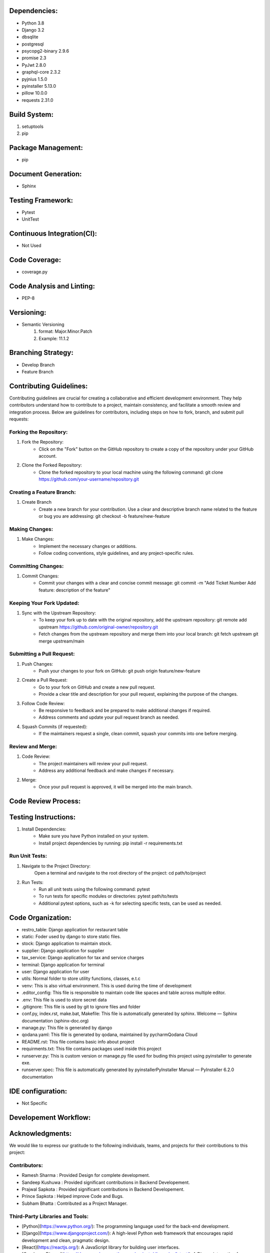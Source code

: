 Dependencies:
============
- Python 3.8
- Django 3.2 
- dbsqlite
- postgresql 
- psycopg2-binary 2.9.6
- promise 2.3
- PyJwt 2.8.0
- graphql-core 2.3.2 
- pyjnius 1.5.0
- pyinstaller 5.13.0
- pillow 10.0.0
- requests 2.31.0

Build System:
============
1. setuptools
2. pip

Package Management:
==================
- pip

Document Generation:
===================
- Sphinx

Testing Framework:
=================
- Pytest
- UnitTest

Continuous Integration(CI):
==========================
- Not Used 

Code Coverage:
=============
- coverage.py

Code Analysis and Linting:
=========================
- PEP-8

Versioning:
==========
- Semantic Versioning
    1. format: Major.Minor.Patch
    2. Example: 11.1.2

Branching Strategy:
==================
- Develop Branch
- Feature Branch 

Contributing Guidelines:
=======================
Contributing guidelines are crucial for creating a collaborative and efficient
development environment. They help contributors understand how to contribute 
to a project, maintain consistency, and facilitate a smooth review and 
integration process. Below are guidelines for contributors, including steps on
how to fork, branch, and submit pull requests:

Forking the Repository:
-----------------------
1. Fork the Repository:
    - Click on the "Fork" button on the GitHub repository to create a copy of the 
      repository under your GitHub account.

2. Clone the Forked Repository:
    - Clone the forked repository to your local machine using the following command:
      git clone https://github.com/your-username/repository.git

Creating a Feature Branch:
--------------------------
1. Create Branch
    - Create a new branch for your contribution. Use a clear and descriptive branch name 
      related to the feature or bug you are addressing:
      git checkout -b feature/new-feature

Making Changes:
---------------
1. Make Changes:
    - Implement the necessary changes or additions.
    - Follow coding conventions, style guidelines, and any project-specific rules.

Committing Changes:
------------------
1. Commit Changes:
    - Commit your changes with a clear and concise commit message:
      git commit -m "Add Ticket Number Add feature: description of the feature"

Keeping Your Fork Updated:
-------------------------
1. Sync with the Upstream Repository:  
    - To keep your fork up to date with the original repository, add the upstream 
      repository:
      git remote add upstream https://github.com/original-owner/repository.git

    - Fetch changes from the upstream repository and merge them into your local branch:
      git fetch upstream
      git merge upstream/main

Submitting a Pull Request:
-------------------------
1. Push Changes:
    - Push your changes to your fork on GitHub:
      git push origin feature/new-feature

2. Create a Pull Request:
    - Go to your fork on GitHub and create a new pull request.
    - Provide a clear title and description for your pull request, explaining the purpose of the changes.

3. Follow Code Review:
    - Be responsive to feedback and be prepared to make additional changes if required.
    - Address comments and update your pull request branch as needed.

4. Squash Commits (if requested):
    - If the maintainers request a single, clean commit, squash your commits into one before merging.

Review and Merge:
----------------
1. Code Review:
    - The project maintainers will review your pull request.
    - Address any additional feedback and make changes if necessary.
2. Merge:
    - Once your pull request is approved, it will be merged into the main branch.

Code Review Process:
===================


Testing Instructions:
====================
1. Install Dependencies:
    - Make sure you have Python installed on your system.
    - Install project dependencies by running:
      pip install -r requirements.txt

Run Unit Tests:
---------------
1. Navigate to the Project Directory:
    Open a terminal and navigate to the root directory of the project:
    cd path/to/project

2. Run Tests:
    - Run all unit tests using the following command:
      pytest
    - To run tests for specific modules or directories:
      pytest path/to/tests
    - Additional pytest options, such as -k for selecting specific tests, can be used as needed.

Code Organization:
==================
.. image:: _static/code.png
   :alt: Code Organization

- restro_table: Django application for restaurant table
- static: Foder used by django to store static files.
- stock: Django application to maintain stock.
- supplier: Django application for supplier
- tax_service: Django application for tax and service charges
- terminal: Django application for terminal
- user: Django application for user
- utils: Normal folder to store utility functions, classes, e.t.c
- venv: This is also virtual environment. This is used during the time of development
- .editor_config: This file is responsible to maintain code like spaces and table across multiple editor.
- .env: This file is used to store secret data
- .gitignore: This file is used by git to ignore files and folder
- conf.py, index.rst, make.bat, Makefile: This file is automatically generated by sphinx. Welcome — Sphinx documentation (sphinx-doc.org)
- manage.py: This file is generated by django
- qodana.yaml: This file is generated by qodana, maintained by pycharmQodana Cloud
- README.rst: This file contains basic info about project
- requirments.txt: This file contains packages used inside this project
- runserver.py: This is custom version or manage.py file used for buding this project using pyinstaller to generate exe.
- runserver.spec: This file is automatically generated by pyinstallerPyInstaller Manual — PyInstaller 6.2.0 documentation

IDE configuration:
=================
- Not Specific

Developement Workflow:
======================

Acknowledgments:
================
We would like to express our gratitude to the following individuals, teams, and projects for their contributions to this project:

Contributors:
------------

- Ramesh Sharma : Provided Design for complete development.
- Sandeep Kushuwa : Provided significant contributions in Backend Developement.
- Prajwal Sapkota : Provided significant contributions in Backend Developement.
- Prince Sapkota : Helped improve Code and Bugs.
- Subham Bhatta : Contributed as a Project Manager.

Third-Party Libraries and Tools:
--------------------------------

- [Python](https://www.python.org/): The programming language used for the back-end development.
- [Django](https://www.djangoproject.com/): A high-level Python web framework that encourages rapid development and clean, pragmatic design.
- [React](https://reactjs.org/): A JavaScript library for building user interfaces.
- [Graphene-Django](https://docs.graphene-python.org/projects/django/en/latest/): A Django integration for Graphene, a GraphQL library for Python.
- [Electron](https://www.electronjs.org/): A framework for building cross-platform desktop applications using web technologies.

We appreciate the open-source community and the countless developers who share their knowledge and work to make projects like ours possible.